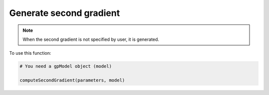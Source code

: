 Generate second gradient
------------------------

.. note::

    When the second gradient is not specified by user, it is generated.

.. function:: computeSecondGradient(parameters, model)

    Calculate the second gradient to run.

    :param parameters: dict. Global parameters.

    :param model: a :class:`gpModel` object. Gaussian process model.

    :return: numpy array. The second gradient.

To use this function:

.. code-block::

    # You need a gpModel object (model)

    computeSecondGradient(parameters, model)